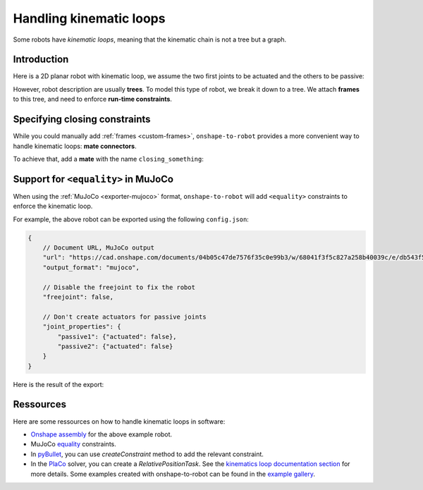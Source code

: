 .. _kinematic-loops:

Handling kinematic loops
========================

Some robots have *kinematic loops*, meaning that the kinematic chain is not a tree but a graph.

Introduction
------------

Here is a 2D planar robot with kinematic loop, we assume the two first joints to be actuated and the others to
be passive:

.. raw:: html

    <center>
    <video width="70%" controls>
    <source src="https://github.com/Rhoban/placo-examples/raw/master/kinematics/videos/planar_2dof_trajectory.mp4" type="video/mp4">
    </video>
    </center>
    <br/>


However, robot description are usually **trees**. To model this type of robot, we break it down to a tree. We attach **frames** to this tree, and need to enforce **run-time constraints**.

.. image:: _static/img/opened_chain.png    
    :width: 300px
    :align: center


Specifying closing constraints
------------------------------

While you could manually add :ref:`frames <custom-frames>`, ``onshape-to-robot`` provides a more convenient way to handle kinematic loops: **mate connectors**.

To achieve that, add a **mate** with the name ``closing_something``:

.. image:: _static/img/loop.png    
    :align: center
    :class: padding


Support for ``<equality>`` in MuJoCo
------------------------------------

When using the :ref:`MuJoCo <exporter-mujoco>` format, ``onshape-to-robot`` will add ``<equality>`` constraints to enforce the kinematic loop.

For example, the above robot can be exported using the following ``config.json``:

.. code-block:: javascript

    {
        // Document URL, MuJoCo output
        "url": "https://cad.onshape.com/documents/04b05c47de7576f35c0e99b3/w/68041f3f5c827a258b40039c/e/db543f501b01adf8144064e3",
        "output_format": "mujoco",

        // Disable the freejoint to fix the robot
        "freejoint": false,

        // Don't create actuators for passive joints
        "joint_properties": {
            "passive1": {"actuated": false},
            "passive2": {"actuated": false}
        }
    }

Here is the result of the export:

.. raw:: html

    <center>
    <video width="70%" controls>
    <source src="https://github.com/Rhoban/onshape-to-robot-examples/raw/refs/heads/master/videos/planar_2dof_mujoco.mp4" type="video/mp4">
    </video>
    </center>
    <br/>


Ressources
----------

Here are some ressources on how to handle kinematic loops in software:

* `Onshape assembly <https://cad.onshape.com/documents/04b05c47de7576f35c0e99b3/w/68041f3f5c827a258b40039c/e/db543f501b01adf8144064e3?renderMode=0&uiState=665d8e3a6de6705d2f788204>`_ for the above example robot.
* MuJoCo `equality <https://mujoco.readthedocs.io/en/stable/computation/index.html#coequality>`_ constraints.
* In `pyBullet <https://pybullet.org/wordpress/>`_, you can use `createConstraint` method to add the relevant constraint.
* In the `PlaCo <https://placo.readthedocs.io/>`_ solver, you can create a `RelativePositionTask`. See the `kinematics loop documentation section <https://placo.readthedocs.io/en/latest/kinematics/loop_closures.html>`_ for  more details. Some examples created with onshape-to-robot can be found in the `example gallery <https://placo.readthedocs.io/en/latest/kinematics/examples_gallery.html>`_.
